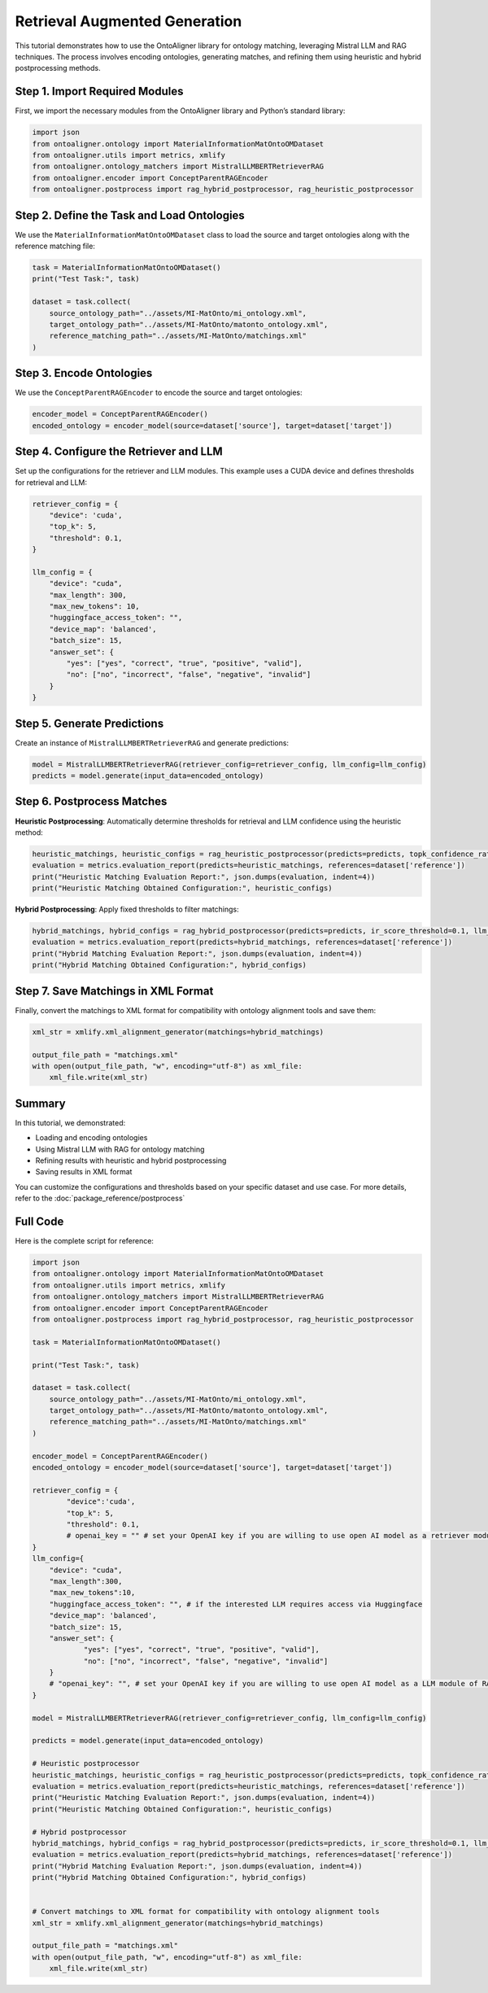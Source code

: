 Retrieval Augmented Generation
================================

This tutorial demonstrates how to use the OntoAligner library for ontology matching, leveraging Mistral LLM and RAG techniques. The process involves encoding ontologies, generating matches, and refining them using heuristic and hybrid postprocessing methods.

Step 1. Import Required Modules
---------------------------------

First, we import the necessary modules from the OntoAligner library and Python’s standard library:

.. code-block:: python

    import json
    from ontoaligner.ontology import MaterialInformationMatOntoOMDataset
    from ontoaligner.utils import metrics, xmlify
    from ontoaligner.ontology_matchers import MistralLLMBERTRetrieverRAG
    from ontoaligner.encoder import ConceptParentRAGEncoder
    from ontoaligner.postprocess import rag_hybrid_postprocessor, rag_heuristic_postprocessor

Step 2. Define the Task and Load Ontologies
---------------------------------------------

We use the ``MaterialInformationMatOntoOMDataset`` class to load the source and target ontologies along with the reference matching file:

.. code-block:: python

    task = MaterialInformationMatOntoOMDataset()
    print("Test Task:", task)

    dataset = task.collect(
        source_ontology_path="../assets/MI-MatOnto/mi_ontology.xml",
        target_ontology_path="../assets/MI-MatOnto/matonto_ontology.xml",
        reference_matching_path="../assets/MI-MatOnto/matchings.xml"
    )


Step 3. Encode Ontologies
---------------------------------------------

We use the ``ConceptParentRAGEncoder`` to encode the source and target ontologies:

.. code-block:: python

    encoder_model = ConceptParentRAGEncoder()
    encoded_ontology = encoder_model(source=dataset['source'], target=dataset['target'])

Step 4. Configure the Retriever and LLM
---------------------------------------------

Set up the configurations for the retriever and LLM modules. This example uses a CUDA device and defines thresholds for retrieval and LLM:

.. code-block:: python

    retriever_config = {
        "device": 'cuda',
        "top_k": 5,
        "threshold": 0.1,
    }

    llm_config = {
        "device": "cuda",
        "max_length": 300,
        "max_new_tokens": 10,
        "huggingface_access_token": "",
        "device_map": 'balanced',
        "batch_size": 15,
        "answer_set": {
            "yes": ["yes", "correct", "true", "positive", "valid"],
            "no": ["no", "incorrect", "false", "negative", "invalid"]
        }
    }

Step 5. Generate Predictions
---------------------------------------------
Create an instance of ``MistralLLMBERTRetrieverRAG`` and generate predictions:

.. code-block:: python

    model = MistralLLMBERTRetrieverRAG(retriever_config=retriever_config, llm_config=llm_config)
    predicts = model.generate(input_data=encoded_ontology)

Step 6. Postprocess Matches
---------------------------------------------

**Heuristic Postprocessing**: Automatically determine thresholds for retrieval and LLM confidence using the heuristic method:

.. code-block:: python

    heuristic_matchings, heuristic_configs = rag_heuristic_postprocessor(predicts=predicts, topk_confidence_ratio=3, topk_confidence_score=3)
    evaluation = metrics.evaluation_report(predicts=heuristic_matchings, references=dataset['reference'])
    print("Heuristic Matching Evaluation Report:", json.dumps(evaluation, indent=4))
    print("Heuristic Matching Obtained Configuration:", heuristic_configs)

**Hybrid Postprocessing**: Apply fixed thresholds to filter matchings:

.. code-block:: python

    hybrid_matchings, hybrid_configs = rag_hybrid_postprocessor(predicts=predicts, ir_score_threshold=0.1, llm_confidence_th=0.8)
    evaluation = metrics.evaluation_report(predicts=hybrid_matchings, references=dataset['reference'])
    print("Hybrid Matching Evaluation Report:", json.dumps(evaluation, indent=4))
    print("Hybrid Matching Obtained Configuration:", hybrid_configs)

Step 7. Save Matchings in XML Format
---------------------------------------------
Finally, convert the matchings to XML format for compatibility with ontology alignment tools and save them:

.. code-block:: python

    xml_str = xmlify.xml_alignment_generator(matchings=hybrid_matchings)

    output_file_path = "matchings.xml"
    with open(output_file_path, "w", encoding="utf-8") as xml_file:
        xml_file.write(xml_str)


Summary
---------------------------------------------
In this tutorial, we demonstrated:

* Loading and encoding ontologies
* Using Mistral LLM with RAG for ontology matching
* Refining results with heuristic and hybrid postprocessing
* Saving results in XML format

You can customize the configurations and thresholds based on your specific dataset and use case. For more details, refer to the :doc:`package_reference/postprocess`

Full Code
--------------------------
Here is the complete script for reference:

.. code-block:: python

    import json
    from ontoaligner.ontology import MaterialInformationMatOntoOMDataset
    from ontoaligner.utils import metrics, xmlify
    from ontoaligner.ontology_matchers import MistralLLMBERTRetrieverRAG
    from ontoaligner.encoder import ConceptParentRAGEncoder
    from ontoaligner.postprocess import rag_hybrid_postprocessor, rag_heuristic_postprocessor

    task = MaterialInformationMatOntoOMDataset()

    print("Test Task:", task)

    dataset = task.collect(
        source_ontology_path="../assets/MI-MatOnto/mi_ontology.xml",
        target_ontology_path="../assets/MI-MatOnto/matonto_ontology.xml",
        reference_matching_path="../assets/MI-MatOnto/matchings.xml"
    )

    encoder_model = ConceptParentRAGEncoder()
    encoded_ontology = encoder_model(source=dataset['source'], target=dataset['target'])

    retriever_config = {
            "device":'cuda',
            "top_k": 5,
            "threshold": 0.1,
            # openai_key = "" # set your OpenAI key if you are willing to use open AI model as a retriever module of RAG.
    }
    llm_config={
        "device": "cuda",
        "max_length":300,
        "max_new_tokens":10,
        "huggingface_access_token": "", # if the interested LLM requires access via Huggingface
        "device_map": 'balanced',
        "batch_size": 15,
        "answer_set": {
                "yes": ["yes", "correct", "true", "positive", "valid"],
                "no": ["no", "incorrect", "false", "negative", "invalid"]
        }
        # "openai_key": "", # set your OpenAI key if you are willing to use open AI model as a LLM module of RAG.
    }

    model = MistralLLMBERTRetrieverRAG(retriever_config=retriever_config, llm_config=llm_config)

    predicts = model.generate(input_data=encoded_ontology)

    # Heuristic postprocessor
    heuristic_matchings, heuristic_configs = rag_heuristic_postprocessor(predicts=predicts, topk_confidence_ratio=3, topk_confidence_score=3)
    evaluation = metrics.evaluation_report(predicts=heuristic_matchings, references=dataset['reference'])
    print("Heuristic Matching Evaluation Report:", json.dumps(evaluation, indent=4))
    print("Heuristic Matching Obtained Configuration:", heuristic_configs)

    # Hybrid postprocessor
    hybrid_matchings, hybrid_configs = rag_hybrid_postprocessor(predicts=predicts, ir_score_threshold=0.1, llm_confidence_th=0.8)
    evaluation = metrics.evaluation_report(predicts=hybrid_matchings, references=dataset['reference'])
    print("Hybrid Matching Evaluation Report:", json.dumps(evaluation, indent=4))
    print("Hybrid Matching Obtained Configuration:", hybrid_configs)


    # Convert matchings to XML format for compatibility with ontology alignment tools
    xml_str = xmlify.xml_alignment_generator(matchings=hybrid_matchings)

    output_file_path = "matchings.xml"
    with open(output_file_path, "w", encoding="utf-8") as xml_file:
        xml_file.write(xml_str)

